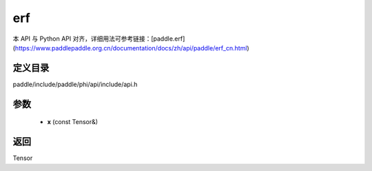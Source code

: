 .. _cn_api_paddle_experimental_erf:

erf
-------------------------------

.. cpp:function:: Tensor erf ( const Tensor & x ) ;


本 API 与 Python API 对齐，详细用法可参考链接：[paddle.erf](https://www.paddlepaddle.org.cn/documentation/docs/zh/api/paddle/erf_cn.html)

定义目录
:::::::::::::::::::::
paddle/include/paddle/phi/api/include/api.h

参数
:::::::::::::::::::::
	- **x** (const Tensor&)

返回
:::::::::::::::::::::
Tensor
